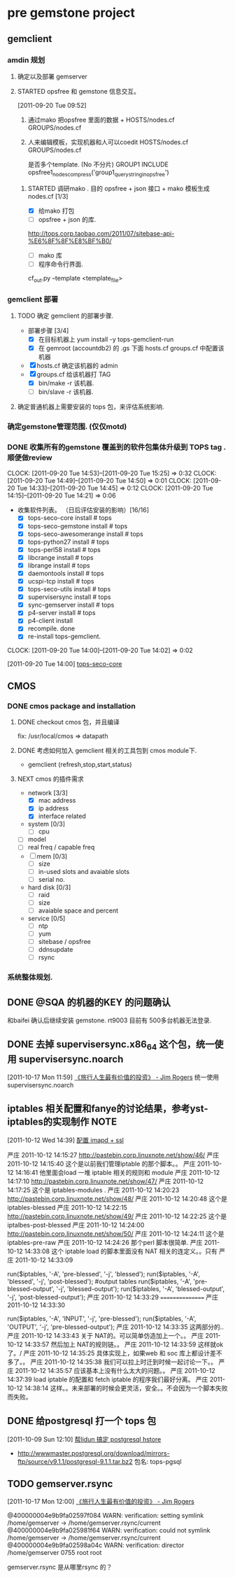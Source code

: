 * pre gemstone project 
  :PROPERTIES:
  :CATEGORY: GEMSTONE
  :END:   
** gemclient
*** amdin 规划
**** 确定以及部署 gemserver

**** STARTED opsfree 和 gemstone 信息交互。
     :LOGBOOK:
     CLOCK: [2011-10-12 Wed 14:49]--[2011-10-13 Thu 09:37] => 18:48
     CLOCK: [2011-10-12 Wed 14:40]--[2011-10-12 Wed 14:48] =>  0:08
     CLOCK: [2011-10-12 Wed 10:16]--[2011-10-12 Wed 14:39] =>  4:23
     CLOCK: [2011-09-29 Thu 14:11]--[2011-09-29 Thu 14:12] =>  0:01
     CLOCK: [2011-09-20 Tue 09:52]--[2011-09-20 Tue 09:57] =>  0:05
     :END:
[2011-09-20 Tue 09:52]
  1. 通过mako 把opsfree 里面的数据 + HOSTS/nodes.cf GROUPS/nodes.cf
  2. 人来编辑模板，实现机器和人可以coedit HOSTS/nodes.cf GROUPS/nodes.cf

     是否多个template. (No 不分片)
     GROUP1
	INCLUDE opsfree1_nodes_compress('group1_query_string_in_opsfree')

***** STARTED 调研mako .  目的 opsfree + json 接口 + mako 模板生成 nodes.cf [1/3]
      :LOGBOOK:
      CLOCK: [2011-10-11 Tue 14:28]--[2011-10-12 三 07:50] => 17:22
      CLOCK: [2011-10-11 Tue 11:23]--[2011-10-11 Tue 14:26] =>  3:03
      CLOCK: [2011-09-29 Thu 14:12]--[2011-09-29 Thu 14:15] =>  0:03
      :END:
      - [X] 给mako 打包 
      - [ ] opsfree + json 的库.
 	http://tops.corp.taobao.com/2011/07/sitebase-api-%E6%8F%8F%E8%BF%B0/
      - [ ] mako 库
      - [ ] 程序命令行界面.
	cf_out.py --template <template_file> 

*** gemclient 部署
**** TODO 确定 gemclient 的部署步骤.
     - 部署步骤 [3/4]
       - [X] 在目标机器上 yum install -y tops-gemclient-run
       - [X] 在 gemroot (accountdb2) 的 .gs 下面 hosts.cf groups.cf 中配置该机器
	 - [X] hosts.cf 确定该机器的 admin
	 - [X] groups.cf 给该机器打 TAG
       - [X] bin/make -r 该机器.
       - [ ] bin/slave -r 该机器.
**** 确定普通机器上需要安装的 tops 包，来评估系统影响.

*** 确定gemstone管理范围. (仅仅motd)
*** DONE 收集所有的gemstone 覆盖到的软件包集体升级到 TOPS tag . 顺便做review
  CLOCK: [2011-09-20 Tue 14:53]--[2011-09-20 Tue 15:25] =>  0:32
  CLOCK: [2011-09-20 Tue 14:49]--[2011-09-20 Tue 14:50] =>  0:01
  CLOCK: [2011-09-20 Tue 14:33]--[2011-09-20 Tue 14:45] =>  0:12
  CLOCK: [2011-09-20 Tue 14:15]--[2011-09-20 Tue 14:21] =>  0:06
  - 收集软件列表。 （日后评估安装的影响）[16/16]
    - [X] tops-seco-core install           # tops
    - [X] tops-seco-gemstone install       # tops
    - [X] tops-seco-awesomerange install   # tops
    - [X] tops-python27 install		 # tops 
    - [X] tops-perl58 install		 # tops
    - [X] libcrange install		 # tops
    - [X] librange install		 # tops
    - [X] daemontools install		 # tops
    - [X] ucspi-tcp install		 # tops
    - [X] tops-seco-utils install	 # tops 
    - [X] supervisersync install	 # tops
    - [X] sync-gemserver install	 # tops
    - [X] p4-server install		 # tops
    - [X] p4-client install 
    - [X] recompile.			done
    - [X] re-install tops-gemclient.
  CLOCK: [2011-09-20 Tue 14:00]--[2011-09-20 Tue 14:02] =>  0:02
  :PROPERTIES:
  :ORDERED:  t
  :END:
[2011-09-20 Tue 14:00]
[[file:~/org/todolist.org::*tops-seco-core][tops-seco-core]]

** CMOS
*** DONE cmos package and installation
  :LOGBOOK:
  :END:
**** DONE checkout cmos 包，并且编译
      :LOGBOOK:
      :END:
      fix: /usr/local/cmos => datapath 
      
**** DONE 考虑如何加入 gemclient 相关的工具包到 cmos module下.
      :LOGBOOK:
      CLOCK: [2011-09-29 Thu 13:29]--[2011-09-29 Thu 13:57] =>  0:28
      CLOCK: [2011-09-29 Thu 11:41]--[2011-09-29 Thu 12:23] =>  0:42
      :END:
     - gemclient (refresh,stop,start,status)

**** NEXT cmos 的插件需求
     - network [3/3]
       - [X] mac address
       - [X] ip address
       - [X] interface related
     - system  [0/3]
       - [ ] cpu
	# of cores, # of cpus, # of threads
       - [ ] model
       - [ ] real freq / capable freq
     - [ ] mem [0/3]
       - [ ] size
       - [ ] in-used slots and avaiable slots
       - [ ] serial no.
     - hard disk [0/3]
       - [ ] raid
       - [ ] size
       - [ ] avaiable space and percent
     - service [0/5]
       - [ ] ntp
       - [ ] yum
       - [ ] sitebase / opsfree
       - [ ] ddnsupdate
       - [ ] rsync

*** 系统整体规划.

** DONE @SQA 的机器的KEY 的问题确认
   和baifei 确认后继续安装 gemstone. rt9003
   目前有 500多台机器无法登录.

** DONE 去掉 supervisersync.x86_64 这个包，统一使用 supervisersync.noarch
  :LOGBOOK:
  CLOCK: [2011-10-17 Mon 11:59]--[2011-10-17 Mon 12:00] =>  0:01
  :END:
[2011-10-17 Mon 11:59]
[[file:~/org/reading.org::*%E3%80%8A%E6%97%85%E8%A1%8C%E4%BA%BA%E7%94%9F%E6%9C%80%E6%9C%89%E4%BB%B7%E5%80%BC%E7%9A%84%E6%8A%95%E8%B5%84%E3%80%8B%20-%20Jim%20Rogers][《旅行人生最有价值的投资》   - Jim Rogers]]
	统一使用 supervisersync.noarch
** iptables 相关配置和fanye的讨论结果，参考yst-iptables的实现制作      :NOTE:
   :LOGBOOK:
   CLOCK: [2011-10-12 Wed 14:39]--[2011-10-12 Wed 14:40] =>  0:01
   :END:
[2011-10-12 Wed 14:39]
[[file:~/org/refile.org::*%E9%85%8D%E7%BD%AE%20imapd%20%2B%20ssl][配置 imapd + ssl]]

严庄 2011-10-12 14:15:27
 http://pastebin.corp.linuxnote.net/show/46/
严庄 2011-10-12 14:15:40
 这个是以前我们管理iptable 的那个脚本。。
严庄 2011-10-12 14:16:41
 他里面会load 一堆 iptable 相关的规则和 module
严庄 2011-10-12 14:17:10
 http://pastebin.corp.linuxnote.net/show/47/
严庄 2011-10-12 14:17:25
 这个是 iptables-modules . 
严庄 2011-10-12 14:20:23
 http://pastebin.corp.linuxnote.net/show/48/
严庄 2011-10-12 14:20:48
 这个是 iptables-blessed
严庄 2011-10-12 14:22:15
 http://pastebin.corp.linuxnote.net/show/49/
严庄 2011-10-12 14:22:25
 这个是 iptalbes-post-blessed
严庄 2011-10-12 14:24:00
 http://pastebin.corp.linuxnote.net/show/50/
严庄 2011-10-12 14:24:11
 这个是 iptables-pre-raw
严庄 2011-10-12 14:24:26
 那个perl 脚本很简单.
严庄 2011-10-12 14:33:08
 这个 iptable load 的脚本里面没有 NAT 相关的连定义。。只有 
严庄 2011-10-12 14:33:09
    # link tables to each other
    run($iptables, '-A', 'pre-blessed', '-j', 'blessed');
    run($iptables, '-A', 'blessed', '-j', 'post-blessed');
    #output tables
    run($iptables, '-A', 'pre-blessed-output', '-j', 'blessed-output');
    run($iptables, '-A', 'blessed-output', '-j', 'post-blessed-output');
严庄 2011-10-12 14:33:29
 ================
严庄 2011-10-12 14:33:30
         # link top to input chain
        run($iptables, '-A', 'INPUT', '-j', 'pre-blessed');
        run($iptables, '-A', 'OUTPUT', '-j', 'pre-blessed-output');
严庄 2011-10-12 14:33:35
 这两部分的..
严庄 2011-10-12 14:33:43
 关于 NAT的。可以简单仿造加上一个。。
严庄 2011-10-12 14:33:57
 然后加上 NAT的规则链。。
严庄 2011-10-12 14:33:59
 这样就ok了。/
严庄 2011-10-12 14:35:25
 具体实现上，如果web 和 soc 库上都设计差不多了。。
严庄 2011-10-12 14:35:38
 我们可以拉上时迁到时候一起讨论一下。。
严庄 2011-10-12 14:35:57
 应该基本上没有什么太大的问题。。
严庄 2011-10-12 14:37:39
 load iptable 的配置和 fetch iptable 的程序我们最好分离。
严庄 2011-10-12 14:38:14
 这样。。未来部署的时候会更灵活，安全。。不会因为一个脚本失败而失败。
** DONE 给postgresql 打一个 tops 包
  :LOGBOOK:
  CLOCK: [2011-10-24 Mon 11:07]--[2011-10-24 Mon 16:51] =>  5:44
  CLOCK: [2011-10-09 Sun 12:10]--[2011-10-09 Sun 15:01] =>  2:51
  :END:
[2011-10-09 Sun 12:10]
[[file:~/org/refile.org::*%E5%B8%AElidun%20%E6%90%9E%E5%AE%9A%20postgresql%20hstore][帮lidun 搞定 postgresql hstore]]
  - http://wwwmaster.postgresql.org/download/mirrors-ftp/source/v9.1.1/postgresql-9.1.1.tar.bz2
    包名: tops-pgsql
    
** TODO gemserver.rsync 
  :LOGBOOK:
  CLOCK: [2011-10-17 Mon 12:00]--[2011-10-18 Tue 09:27] => 21:27
  :END:
[2011-10-17 Mon 12:00]
[[file:~/org/reading.org::*%E3%80%8A%E6%97%85%E8%A1%8C%E4%BA%BA%E7%94%9F%E6%9C%80%E6%9C%89%E4%BB%B7%E5%80%BC%E7%9A%84%E6%8A%95%E8%B5%84%E3%80%8B%20-%20Jim%20Rogers][《旅行人生最有价值的投资》   - Jim Rogers]]

@400000004e9b9fa02597f084 WARN: verification: setting symlink /home/gemserver -> /home/gemserver.rsync/current
@400000004e9b9fa025981f64 WARN: verification: could not symlink /home/gemserver -> /home/gemserver.rsync/current
@400000004e9b9fa02598a04c WARN: verification: director /home/gemserver 0755 root root

gemserver.rsync 是从哪里rsync 的？


